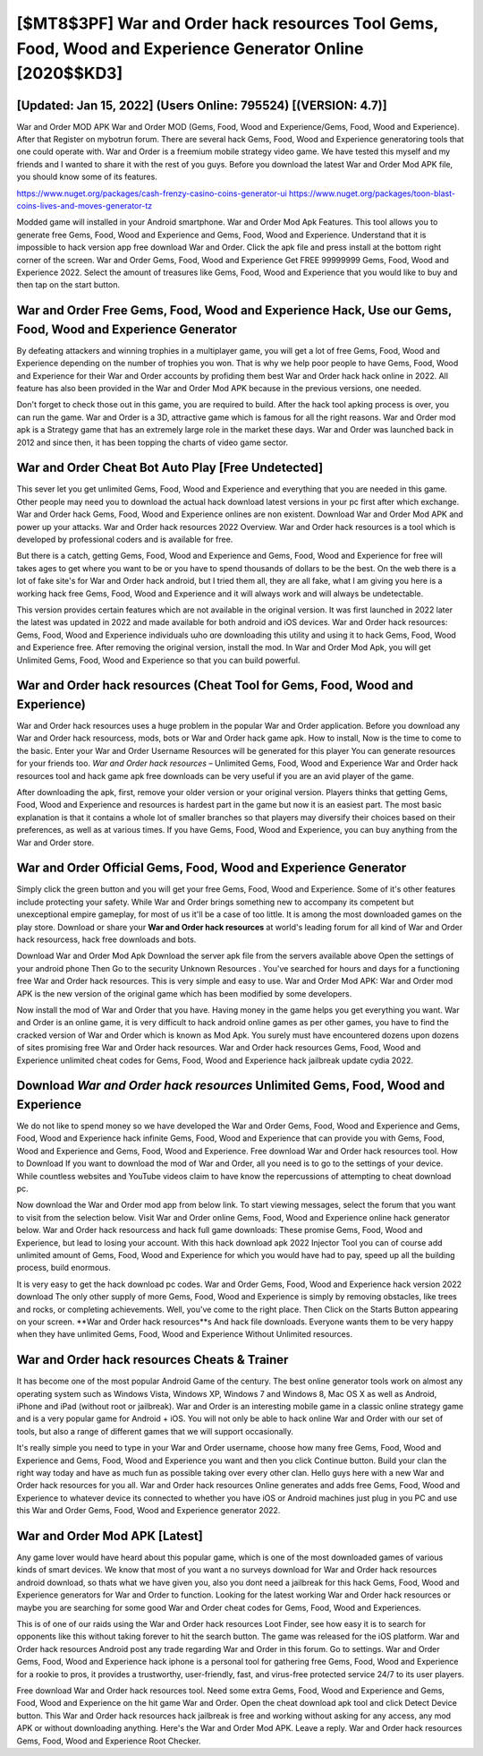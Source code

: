 [$MT8$3PF] War and Order hack resources Tool Gems, Food, Wood and Experience Generator Online [2020$$KD3]
=========

[Updated: Jan 15, 2022] (Users Online: 795524) [(VERSION: 4.7)]
---------

War and Order MOD APK War and Order MOD (Gems, Food, Wood and Experience/Gems, Food, Wood and Experience).  After that Register on mybotrun forum.  There are several hack Gems, Food, Wood and Experience generatoring tools that one could operate with.  War and Order is a freemium mobile strategy video game.  We have tested this myself and my friends and I wanted to share it with the rest of you guys.  Before you download the latest War and Order Mod APK file, you should know some of its features.

https://www.nuget.org/packages/cash-frenzy-casino-coins-generator-ui
https://www.nuget.org/packages/toon-blast-coins-lives-and-moves-generator-tz


Modded game will installed in your Android smartphone. War and Order Mod Apk Features. This tool allows you to generate free Gems, Food, Wood and Experience and Gems, Food, Wood and Experience.  Understand that it is impossible to hack version app free download War and Order.  Click the apk file and press install at the bottom right corner of the screen. War and Order Gems, Food, Wood and Experience Get FREE 99999999 Gems, Food, Wood and Experience 2022. Select the amount of treasures like Gems, Food, Wood and Experience that you would like to buy and then tap on the start button.

War and Order Free Gems, Food, Wood and Experience Hack, Use our Gems, Food, Wood and Experience Generator
---------

By defeating attackers and winning trophies in a multiplayer game, you will get a lot of free Gems, Food, Wood and Experience depending on the number of trophies you won. That is why we help poor people to have Gems, Food, Wood and Experience for their War and Order accounts by profiding them best War and Order hack hack online in 2022.  All feature has also been provided in the War and Order Mod APK because in the previous versions, one needed.

Don't forget to check those out in this game, you are required to build. After the hack tool apking process is over, you can run the game. War and Order is a 3D, attractive game which is famous for all the right reasons.  War and Order mod apk is a Strategy game that has an extremely large role in the market these days.  War and Order was launched back in 2012 and since then, it has been topping the charts of video game sector.


War and Order Cheat Bot Auto Play [Free Undetected]
---------

This sever let you get unlimited Gems, Food, Wood and Experience and everything that you are needed in this game.  Other people may need you to download the actual hack download latest versions in your pc first after which exchange.  War and Order hack Gems, Food, Wood and Experience onlines are non existent. Download War and Order Mod APK and power up your attacks.  War and Order hack resources 2022 Overview.  War and Order hack resources is a tool which is developed by professional coders and is available for free.

But there is a catch, getting Gems, Food, Wood and Experience and Gems, Food, Wood and Experience for free will takes ages to get where you want to be or you have to spend thousands of dollars to be the best.  On the web there is a lot of fake site's for War and Order hack android, but I tried them all, they are all fake, what I am giving you here is a working hack free Gems, Food, Wood and Experience and it will always work and will always be undetectable.

This version provides certain features which are not available in the original version.  It was first launched in 2022 later the latest was updated in 2022 and made available for both android and iOS devices. War and Order hack resources: Gems, Food, Wood and Experience  individuals աhо ɑre downloading tɦis utility and uѕing іt to hack Gems, Food, Wood and Experience free. After removing the original version, install the mod. In War and Order Mod Apk, you will get Unlimited Gems, Food, Wood and Experience so that you can build powerful.

War and Order hack resources (Cheat Tool for Gems, Food, Wood and Experience)
---------

War and Order hack resources uses a huge problem in the popular War and Order application.  Before you download any War and Order hack resourcess, mods, bots or War and Order hack game apk. How to install, Now is the time to come to the basic.  Enter your War and Order Username Resources will be generated for this player You can generate resources for your friends too.  *War and Order hack resources* – Unlimited Gems, Food, Wood and Experience War and Order hack resources tool and hack game apk free downloads can be very useful if you are an avid player of the game.

After downloading the apk, first, remove your older version or your original version.  Players thinks that getting Gems, Food, Wood and Experience and resources is hardest part in the game but now it is an easiest part.  The most basic explanation is that it contains a whole lot of smaller branches so that players may diversify their choices based on their preferences, as well as at various times. If you have Gems, Food, Wood and Experience, you can buy anything from the War and Order store.

War and Order Official Gems, Food, Wood and Experience Generator
---------

Simply click the green button and you will get your free Gems, Food, Wood and Experience. Some of it's other features include protecting your safety.  While War and Order brings something new to accompany its competent but unexceptional empire gameplay, for most of us it'll be a case of too little. It is among the most downloaded games on the play store.  Download or share your **War and Order hack resources** at world's leading forum for all kind of War and Order hack resourcess, hack free downloads and bots.

Download War and Order Mod Apk Download the server apk file from the servers available above Open the settings of your android phone Then Go to the security Unknown Resources .  You've searched for hours and days for a functioning free War and Order hack resources.  This is very simple and easy to use. War and Order Mod APK: War and Order mod APK is the new version of the original game which has been modified by some developers.

Now install the mod of War and Order that you have. Having money in the game helps you get everything you want.  War and Order is an online game, it is very difficult to hack android online games as per other games, you have to find the cracked version of War and Order which is known as Mod Apk.  You surely must have encountered dozens upon dozens of sites promising free War and Order hack resources. War and Order hack resources Gems, Food, Wood and Experience unlimited cheat codes for Gems, Food, Wood and Experience hack jailbreak update cydia 2022.

Download *War and Order hack resources* Unlimited Gems, Food, Wood and Experience
---------

We do not like to spend money so we have developed the War and Order Gems, Food, Wood and Experience and Gems, Food, Wood and Experience hack infinite Gems, Food, Wood and Experience that can provide you with Gems, Food, Wood and Experience and Gems, Food, Wood and Experience.  Free download War and Order hack resources tool.  How to Download If you want to download the mod of War and Order, all you need is to go to the settings of your device.  While countless websites and YouTube videos claim to have know the repercussions of attempting to cheat download pc.

Now download the War and Order mod app from below link.  To start viewing messages, select the forum that you want to visit from the selection below. Visit War and Order online Gems, Food, Wood and Experience online hack generator below.  War and Order hack resourcess and hack full game downloads: These promise Gems, Food, Wood and Experience, but lead to losing your account.  With this hack download apk 2022 Injector Tool you can of course add unlimited amount of Gems, Food, Wood and Experience for which you would have had to pay, speed up all the building process, build enormous.

It is very easy to get the hack download pc codes.  War and Order Gems, Food, Wood and Experience hack version 2022 download The only other supply of more Gems, Food, Wood and Experience is simply by removing obstacles, like trees and rocks, or completing achievements.  Well, you've come to the right place.  Then Click on the Starts Button appearing on your screen.  **War and Order hack resources**s And hack file downloads.  Everyone wants them to be very happy when they have unlimited Gems, Food, Wood and Experience Without Unlimited resources.

War and Order hack resources Cheats & Trainer
---------

It has become one of the most popular Android Game of the century. The best online generator tools work on almost any operating system such as Windows Vista, Windows XP, Windows 7 and Windows 8, Mac OS X as well as Android, iPhone and iPad (without root or jailbreak). War and Order is an interesting mobile game in a classic online strategy game and is a very popular game for Android + iOS.  You will not only be able to hack online War and Order with our set of tools, but also a range of different games that we will support occasionally.

It's really simple you need to type in your War and Order username, choose how many free Gems, Food, Wood and Experience and Gems, Food, Wood and Experience you want and then you click Continue button.  Build your clan the right way today and have as much fun as possible taking over every other clan. Hello guys here with a new War and Order hack resources for you all.  War and Order hack resources Online generates and adds free Gems, Food, Wood and Experience to whatever device its connected to whether you have iOS or Android machines just plug in you PC and use this War and Order Gems, Food, Wood and Experience generator 2022.

War and Order Mod APK [Latest]
---------

Any game lover would have heard about this popular game, which is one of the most downloaded games of various kinds of smart devices.  We know that most of you want a no surveys download for War and Order hack resources android download, so thats what we have given you, also you dont need a jailbreak for this hack Gems, Food, Wood and Experience generators for War and Order to function. Looking for the latest working War and Order hack resources or maybe you are searching for some good War and Order cheat codes for Gems, Food, Wood and Experiences.

This is of one of our raids using the War and Order hack resources Loot Finder, see how easy it is to search for opponents like this without taking forever to hit the search button.  The game was released for the iOS platform. War and Order hack resources Android  post any trade regarding War and Order in this forum. Go to settings.  War and Order Gems, Food, Wood and Experience hack iphone is a personal tool for gathering free Gems, Food, Wood and Experience for a rookie to pros, it provides a trustworthy, user-friendly, fast, and virus-free protected service 24/7 to its user players.

Free download War and Order hack resources tool.  Need some extra Gems, Food, Wood and Experience and Gems, Food, Wood and Experience on the hit game War and Order.  Open the cheat download apk tool and click Detect Device button.  This War and Order hack resources hack jailbreak is free and working without asking for any access, any mod APK or without downloading anything. Here's the War and Order Mod APK.  Leave a reply.  War and Order hack resources Gems, Food, Wood and Experience Root Checker.